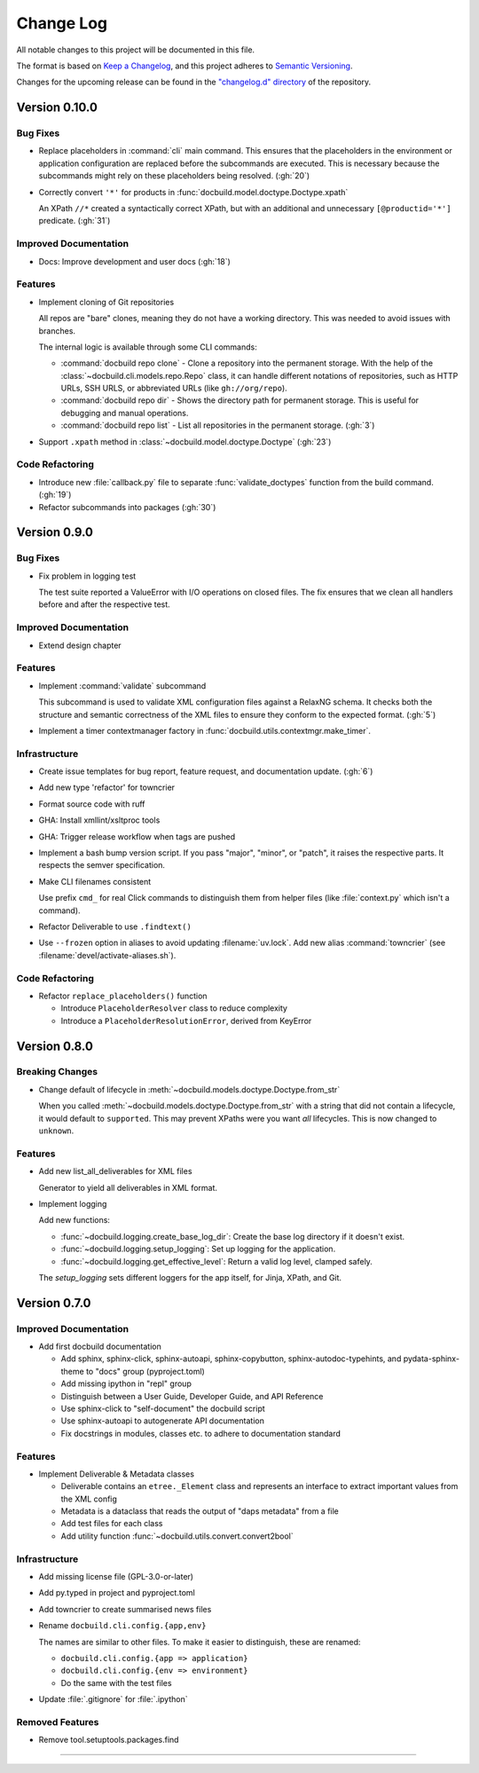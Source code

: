 ##########
Change Log
##########

All notable changes to this project will be documented in this file.

The format is based on `Keep a Changelog <https://keepachangelog.com/en/1.0.0/>`_, and this project adheres to `Semantic Versioning <https://semver.org/spec/v2.0.0.html>`_.


Changes for the upcoming release can be found in the
`"changelog.d" directory <https://github.com/tomschr/docbuild/tree/main/changelog.d>`_ of the repository.

..
   Do *NOT* add changelog entries here!

   This changelog is managed by towncrier and is compiled at release time.

   See https://python-semver.rtd.io/en/latest/development.html#changelog
   for details.

.. towncrier release notes start

Version 0.10.0
==============

Bug Fixes
---------

- Replace placeholders in :command:`cli` main command. This ensures that the placeholders in the environment or application configuration are replaced before the subcommands are executed. This is necessary because the subcommands might rely on these placeholders being resolved. (:gh:`20`)
- Correctly convert ``'*'`` for products in :func:`docbuild.model.doctype.Doctype.xpath`

  An XPath ``//*`` created a syntactically correct XPath, but with an
  additional and unnecessary ``[@productid='*']`` predicate. (:gh:`31`)


Improved Documentation
----------------------

- Docs: Improve development and user docs (:gh:`18`)


Features
--------

- Implement cloning of Git repositories

  All repos are "bare" clones, meaning they do not have a working directory.
  This was needed to avoid issues with branches.

  The internal logic is available through some CLI commands:

  * :command:`docbuild repo clone` - Clone a repository into the permanent storage.
    With the help of the :class:`~docbuild.cli.models.repo.Repo` class,
    it can handle different notations of repositories, such as HTTP URLs, SSH URLS, or abbreviated URLs (like ``gh://org/repo``).
  * :command:`docbuild repo dir` - Shows the directory path for permanent storage.
    This is useful for debugging and manual operations.
  * :command:`docbuild repo list` - List all repositories in the permanent storage. (:gh:`3`)
- Support ``.xpath`` method in :class:`~docbuild.model.doctype.Doctype` (:gh:`23`)


Code Refactoring
----------------

- Introduce new :file:`callback.py` file to separate :func:`validate_doctypes` function from the build command. (:gh:`19`)
- Refactor subcommands into packages (:gh:`30`)


Version 0.9.0
=============

Bug Fixes
---------

- Fix problem in logging test

  The test suite reported a ValueError with I/O operations on closed files.
  The fix ensures that we clean all handlers before and after the respective test.


Improved Documentation
----------------------

- Extend design chapter


Features
--------

- Implement :command:`validate` subcommand

  This subcommand is used to validate XML configuration files against a RelaxNG schema. It checks both the structure and semantic correctness of the XML files to ensure they conform to the expected format. (:gh:`5`)
- Implement a timer contextmanager factory in :func:`docbuild.utils.contextmgr.make_timer`.


Infrastructure
--------------

- Create issue templates for bug report, feature request, and
  documentation update. (:gh:`6`)
- Add new type 'refactor' for towncrier
- Format source code with ruff
- GHA: Install xmllint/xsltproc tools
- GHA: Trigger release workflow when tags are pushed
- Implement a bash bump version script. If you pass "major", "minor", or "patch",
  it raises the respective parts. It respects the semver specification.
- Make CLI filenames consistent

  Use prefix ``cmd_`` for real Click commands to distinguish them
  from helper files (like :file:`context.py` which isn't a command).
- Refactor Deliverable to use ``.findtext()``
- Use ``--frozen`` option in aliases to avoid updating :filename:`uv.lock`.
  Add new alias :command:`towncrier` (see :filename:`devel/activate-aliases.sh`).


Code Refactoring
----------------

- Refactor ``replace_placeholders()`` function

  * Introduce ``PlaceholderResolver`` class to reduce complexity
  * Introduce a ``PlaceholderResolutionError``, derived from KeyError


Version 0.8.0
=============

Breaking Changes
----------------

- Change default of lifecycle in :meth:`~docbuild.models.doctype.Doctype.from_str`

  When you called :meth:`~docbuild.models.doctype.Doctype.from_str` with a string that did not contain a lifecycle, it would default to ``supported``.
  This may prevent XPaths were you want *all* lifecycles.
  This is now changed to ``unknown``.


Features
--------

- Add new list_all_deliverables for XML files

  Generator to yield all deliverables in XML format.
- Implement logging

  Add new functions:

  * :func:`~docbuild.logging.create_base_log_dir`: Create the base log directory if it doesn't exist.
  * :func:`~docbuild.logging.setup_logging`: Set up logging for the application.
  * :func:`~docbuild.logging.get_effective_level`: Return a valid log level, clamped safely.

  The `setup_logging` sets different loggers for the app itself, for Jinja,
  XPath, and Git.


Version 0.7.0
=============

Improved Documentation
----------------------

- Add first docbuild documentation

  * Add sphinx, sphinx-click, sphinx-autoapi, sphinx-copybutton,
    sphinx-autodoc-typehints, and pydata-sphinx-theme to "docs"
    group (pyproject.toml)
  * Add missing ipython in "repl" group
  * Distinguish between a User Guide, Developer Guide, and API Reference
  * Use sphinx-click to "self-document" the docbuild script
  * Use sphinx-autoapi to autogenerate API documentation
  * Fix docstrings in modules, classes etc. to adhere to
    documentation standard


Features
--------

- Implement Deliverable & Metadata classes

  * Deliverable contains an ``etree._Element`` class and represents
    an interface to extract important values from the XML config
  * Metadata is a dataclass that reads the output of "daps metadata" from a file
  * Add test files for each class
  * Add utility function :func:`~docbuild.utils.convert.convert2bool`


Infrastructure
--------------

- Add missing license file (GPL-3.0-or-later)
- Add py.typed in project and pyproject.toml
- Add towncrier to create summarised news files
- Rename ``docbuild.cli.config.{app,env}``

  The names are similar to other files. To make it easier to distinguish,
  these are renamed:

  * ``docbuild.cli.config.{app => application}``
  * ``docbuild.cli.config.{env => environment}``
  * Do the same with the test files
- Update :file:`.gitignore` for :file:`.ipython`


Removed Features
----------------

- Remove tool.setuptools.packages.find

----